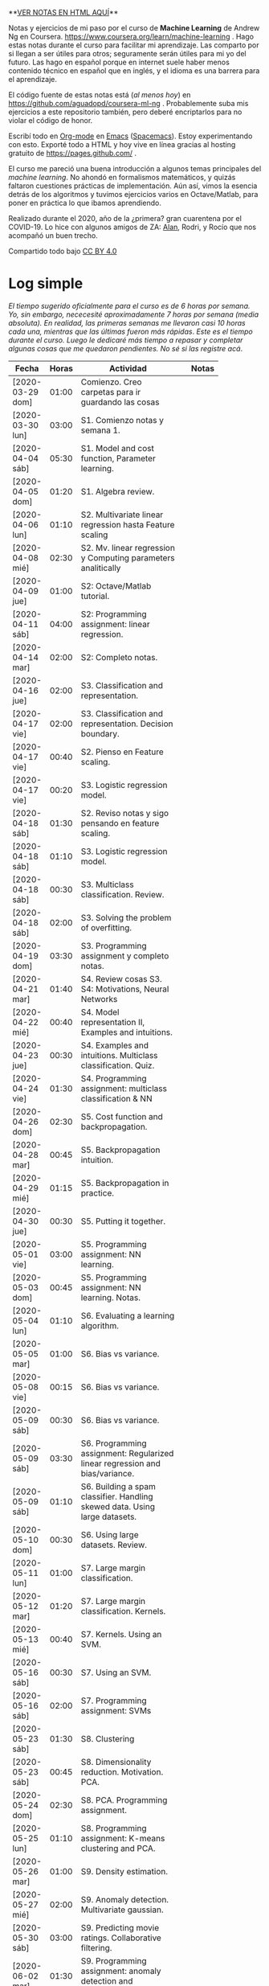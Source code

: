 #+STARTUP: align shrink indent

**[[https://aguadopd.github.io/coursera-ml-ng/][VER NOTAS EN HTML AQUÍ]]**

Notas y ejercicios de mi paso por el curso de *Machine Learning* de Andrew Ng en Coursera. https://www.coursera.org/learn/machine-learning . Hago estas notas durante el curso para facilitar mi aprendizaje. Las comparto por si llegan a ser útiles para otros; seguramente serán útiles para mi yo del futuro. Las hago en español porque en internet suele haber menos contenido técnico en español que en inglés, y el idioma es una barrera para el aprendizaje.


El código fuente de estas notas está (/al menos hoy/) en https://github.com/aguadopd/coursera-ml-ng . Probablemente suba mis ejercicios a este repositorio también, pero deberé encriptarlos para no violar el código de honor.

Escribí todo en [[https://orgmode.org/][Org-mode]] en [[https://www.gnu.org/software/emacs/][Emacs]] ([[https://www.spacemacs.org/][Spacemacs]]). Estoy experimentando con esto. Exporté todo a HTML y hoy vive en línea gracias al hosting gratuito de https://pages.github.com/ .

El curso me pareció una buena introducción a algunos temas principales del /machine learning/. No ahondó en formalismos matemáticos, y quizás faltaron cuestiones prácticas de implementación. Aún así, vimos la esencia detrás de los algoritmos y tuvimos ejercicios varios en Octave/Matlab, para poner en práctica lo que ibamos aprendiendo.

Realizado durante el 2020, año de la ¿primera? gran cuarentena por el COVID-19. Lo hice con algunos amigos de ZA: [[https://github.com/aelkin/ml-ng-course][Alan]], Rodri, y Rocío que nos acompañó un buen trecho.

Compartido todo bajo [[https://creativecommons.org/licenses/by/4.0/legalcode][CC BY 4.0]]

* Log simple

/El tiempo sugerido oficialmente para el curso es de 6 horas por semana. Yo, sin embargo, nececesité aproximadamente 7 horas por semana (media absoluta). En realidad, las primeras semanas me llevaron casi 10 horas cada una, mientras que las últimas fueron más rápidas/.
/Este es el tiempo durante el curso. Luego le dedicaré más tiempo a repasar y completar algunas cosas que me quedaron pendientes. No sé si las registre acá/.

| Fecha            | Horas | Actividad                                                                    |   | Notas |
|                  |       | <20>                                                                         |   |       |
|------------------+-------+------------------------------------------------------------------------------+---+-------|
| [2020-03-29 dom] | 01:00 | Comienzo. Creo carpetas para ir guardando las cosas                          |   |       |
| [2020-03-30 lun] | 03:00 | S1. Comienzo notas y semana 1.                                               |   |       |
| [2020-04-04 sáb] | 05:30 | S1. Model and cost function, Parameter learning.                             |   |       |
| [2020-04-05 dom] | 01:20 | S1. Algebra review.                                                          |   |       |
| [2020-04-06 lun] | 01:10 | S2. Multivariate linear regression hasta Feature scaling                     |   |       |
| [2020-04-08 mié] | 02:30 | S2. Mv. linear regression y Computing parameters analitically                |   |       |
| [2020-04-09 jue] | 01:00 | S2: Octave/Matlab tutorial.                                                  |   |       |
| [2020-04-11 sáb] | 04:00 | S2: Programming assignment: linear regression.                               |   |       |
| [2020-04-14 mar] | 02:00 | S2: Completo notas.                                                          |   |       |
| [2020-04-16 jue] | 02:00 | S3. Classification and representation.                                       |   |       |
| [2020-04-17 vie] | 02:00 | S3. Classification and representation. Decision boundary.                    |   |       |
| [2020-04-17 vie] | 00:40 | S2. Pienso en Feature scaling.                                               |   |       |
| [2020-04-17 vie] | 00:20 | S3. Logistic regression model.                                               |   |       |
| [2020-04-18 sáb] | 01:30 | S2. Reviso notas y sigo pensando en feature scaling.                         |   |       |
| [2020-04-18 sáb] | 01:10 | S3. Logistic regression model.                                               |   |       |
| [2020-04-18 sáb] | 00:30 | S3. Multiclass classification. Review.                                       |   |       |
| [2020-04-18 sáb] | 02:00 | S3. Solving the problem of overfitting.                                      |   |       |
| [2020-04-19 dom] | 03:30 | S3. Programming assignment y completo notas.                                 |   |       |
| [2020-04-21 mar] | 01:40 | S4. Review cosas S3. S4: Motivations, Neural Networks                        |   |       |
| [2020-04-22 mié] | 00:40 | S4. Model representation II, Examples and intuitions.                        |   |       |
| [2020-04-23 jue] | 00:30 | S4. Examples and intuitions. Multiclass classification. Quiz.                |   |       |
| [2020-04-24 vie] | 01:30 | S4. Programming assignment: multiclass classification & NN                   |   |       |
| [2020-04-26 dom] | 02:30 | S5. Cost function and backpropagation.                                       |   |       |
| [2020-04-28 mar] | 00:45 | S5. Backpropagation intuition.                                               |   |       |
| [2020-04-29 mié] | 01:15 | S5. Backpropagation in practice.                                             |   |       |
| [2020-04-30 jue] | 00:30 | S5. Putting it together.                                                     |   |       |
| [2020-05-01 vie] | 03:00 | S5. Programming assignment: NN learning.                                     |   |       |
| [2020-05-03 dom] | 00:45 | S5. Programming assignment: NN learning. Notas.                              |   |       |
| [2020-05-04 lun] | 01:10 | S6. Evaluating a learning algorithm.                                         |   |       |
| [2020-05-05 mar] | 01:00 | S6. Bias vs variance.                                                        |   |       |
| [2020-05-08 vie] | 00:15 | S6. Bias vs variance.                                                        |   |       |
| [2020-05-09 sáb] | 00:30 | S6. Bias vs variance.                                                        |   |       |
| [2020-05-09 sáb] | 03:30 | S6. Programming assignment: Regularized linear regression and bias/variance. |   |       |
| [2020-05-09 sáb] | 01:10 | S6. Building a spam classifier. Handling skewed data. Using large datasets.  |   |       |
| [2020-05-10 dom] | 00:30 | S6. Using large datasets. Review.                                            |   |       |
| [2020-05-11 lun] | 01:00 | S7. Large margin classification.                                             |   |       |
| [2020-05-12 mar] | 01:20 | S7. Large margin classification. Kernels.                                    |   |       |
| [2020-05-13 mié] | 00:40 | S7. Kernels. Using an SVM.                                                   |   |       |
| [2020-05-16 sáb] | 00:30 | S7. Using an SVM.                                                            |   |       |
| [2020-05-16 sáb] | 02:00 | S7. Programming assignment: SVMs                                             |   |       |
| [2020-05-23 sáb] | 01:30 | S8. Clustering                                                               |   |       |
| [2020-05-23 sáb] | 00:45 | S8. Dimensionality reduction. Motivation. PCA.                               |   |       |
| [2020-05-24 dom] | 02:30 | S8. PCA. Programming assignment.                                             |   |       |
| [2020-05-25 lun] | 01:10 | S8. Programming assignment: K-means clustering and PCA.                      |   |       |
| [2020-05-26 mar] | 01:00 | S9. Density estimation.                                                      |   |       |
| [2020-05-27 mié] | 02:00 | S9. Anomaly detection. Multivariate gaussian.                                |   |       |
| [2020-05-30 sáb] | 03:00 | S9. Predicting movie ratings. Collaborative filtering.                       |   |       |
| [2020-06-02 mar] | 01:30 | S9. Programming assignment: anomaly detection and recommender systems.       |   |       |
| [2020-06-03 mié] | 00:30 | S9. Programming assignment: anomaly detection and recommender systems.       |   |       |
| [2020-06-03 mié] | 00:10 | S10. Learning with large datasets.                                           |   |       |
| [2020-06-04 jue] | 00:30 | S10. Stochastic gradient descent.                                            |   |       |
| [2020-06-05 vie] | 00:40 | S10. Online learning.                                                        |   |       |
| [2020-06-06 sáb] | 00:45 | S10. Map reduce and data parallelism. Review.                                |   |       |
| [2020-06-08 lun] | 00:30 | S11. OCR. Sliding windows.                                                   |   |       |
| [2020-06-10 mié] | 01:20 | S11. Getting lots of data. Ceiling analysis. Quiz. Conclusion.               |   |       |
| [2020-06-12 vie] | 01:30 | Formateo y puesta en línea.                                                  |   |       |
|------------------+-------+------------------------------------------------------------------------------+---+-------|
|                  | 81:10 |                                                                              |   |       |
#+TBLFM: $2=vsum(@2..@-1);U


